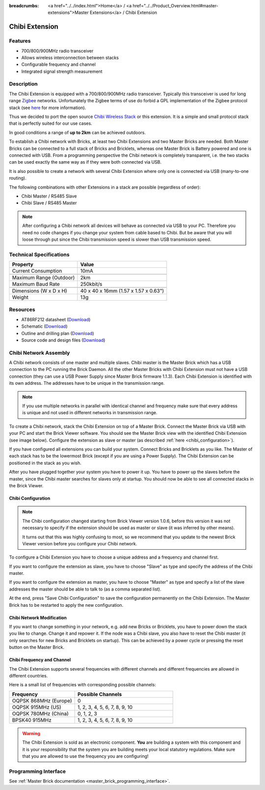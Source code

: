 
:breadcrumbs: <a href="../../index.html">Home</a> / <a href="../../Product_Overview.html#master-extensions">Master Extensions</a> / Chibi Extension

.. _chibi_extension:

Chibi Extension
===============

.. raw:: html

	{% from "macros.html" import tfdocstart, tfdocimg, tfdocend %}
	{{
	    tfdocstart("Extensions/extension_chibi_tilted_350.jpg",
	               "Extensions/extension_chibi_tilted_600.jpg",
	               "Chibi Extension")
	}}
	{{
	    tfdocimg("Extensions/extension_chibi_tilted_complete_100.jpg",
	             "Extensions/extension_chibi_tilted_complete_600.jpg",
	             "Chibi Extension")
	}}
	{{
	    tfdocimg("Extensions/extension_chibi_top_100.jpg",
	             "Extensions/extension_chibi_top_600.jpg",
	             "Chibi Extension top")
	}}
	{{
	    tfdocimg("Extensions/extension_chibi_bottom_100.jpg",
	             "Extensions/extension_chibi_bottom_600.jpg",
	             "Chibi Extension bottom")
	}}
	{{ tfdocend() }}


Features
--------

* 700/800/900MHz radio transceiver
* Allows wireless interconnection between stacks
* Configurable frequency and channel
* Integrated signal strength measurement


Description
-----------

The Chibi Extension is equipped with a 700/800/900MHz radio transceiver.
Typically this transceiver is used for long range
`Zigbee <http://en.wikipedia.org/wiki/Zigbee>`__ networks. Unfortunately
the Zigbee terms of use do forbid a GPL implementation of the
Zigbee protocol stack (see `here
<http://www.freaklabs.org/index.php/Blog/Zigbee/Zigbee-Linux-and-the-GPL.html>`__
for more information).

Thus we decided to port the open source `Chibi Wireless Stack
<http://www.freaklabs.org/index.php/Blog/Embedded/Introducing...Chibi-A-Simple-Small-Wireless-stack-for-Open-Hardware-Hackers-and-Enthusiasts.html>`__
or this extension. It is a
simple and small protocol stack that is perfectly suited for our use cases.

In good conditions a range of **up to 2km** can be achieved outdoors.

To establish a Chibi network with Bricks, at least two Chibi Extensions and two
Master Bricks are needed. Both Master Bricks can be connected to a
full stack of Bricks and Bricklets, whereas one Master Brick is Battery
powered and one is connected with USB. From a programming perspective
the Chibi network is completely transparent, i.e. the two stacks can
be used exactly the same way as if they were both connected via USB.

It is also possible to create a network with several Chibi Extension where
only one is connected via USB (many-to-one routing).

The following combinations with other Extensions in a stack are possible
(regardless of order):

* Chibi Master / RS485 Slave
* Chibi Slave / RS485 Master

.. note::
 After configuring a Chibi network all devices will behave as
 connected via USB to your PC. Therefore you need no code changes if you
 change your system from cable based to Chibi. But be aware that you will
 loose through put since the Chibi transmission speed is slower than USB
 transmission speed.


Technical Specifications
------------------------

================================  ============================================================
Property                          Value
================================  ============================================================
Current Consumption               10mA
--------------------------------  ------------------------------------------------------------
--------------------------------  ------------------------------------------------------------
Maximum Range (Outdoor)           2km
Maximum Baud Rate                 250kbit/s
--------------------------------  ------------------------------------------------------------
--------------------------------  ------------------------------------------------------------
Dimensions (W x D x H)            40 x 40 x 16mm (1.57 x 1.57 x 0.63")
Weight                            13g
================================  ============================================================


Resources
---------

* AT86RF212 datasheet (`Download <https://github.com/Tinkerforge/chibi-extension/raw/master/datasheets/at86rf212.pdf>`__)
* Schematic (`Download <https://github.com/Tinkerforge/chibi-extension/raw/master/hardware/chibi-extension-schematic.pdf>`__)
* Outline and drilling plan (`Download <../../_images/Dimensions/chibi_extension_dimensions.png>`__)
* Source code and design files (`Download <https://github.com/Tinkerforge/chibi-extension/zipball/master>`__)


Chibi Network Assembly
----------------------

A Chibi network consists of one master and multiple slaves.
Chibi master is the Master Brick which has a USB connection to the PC
running the Brick Daemon. All the other Master Bricks with Chibi Extension must
not have a USB connection (they can use a USB Power Supply since Master Brick
firmware 1.1.3). Each Chibi Extension is identified with its own address.
The addresses have to be unique in the transmission range.

.. note::
 If you use multiple networks in parallel with identical channel and
 frequency make sure that every address is unique and not used in different
 networks in transmission range.

To create a Chibi network, stack the Chibi Extension on top of a Master Brick.
Connect the Master Brick via USB with your PC and start the Brick Viewer
software. You should see the Master Brick view
with the identified Chibi Extension (see image below). Configure the extension
as slave or master (as described :ref:`here <chibi_configuration>`).

If you have configured all extensions you can build your system. Connect
Bricks and Bricklets as you like. The Master of each stack has to be the
lowermost Brick (except if you are using a Power Supply). The Chibi Extension
can be positioned in the stack as you wish.

After you have plugged together your system you have to power it up.
You have to power up the slaves before the master, since the Chibi master
searches for slaves only at startup.
You should now be able to see all connected stacks in the Brick Viewer.


.. _chibi_configuration:

Chibi Configuration
^^^^^^^^^^^^^^^^^^^

.. note::
 The Chibi configuration changed starting from Brick Viewer version 1.0.6,
 before this version it was not necessary to specify if the extension
 should be used as master or slave (it was inferred by other means).

 It turns out that this was highly confusing to most, so we recommend that
 you update to the newest Brick Viewer version before you configure your
 Chibi network.

To configure a Chibi Extension you have to choose a unique
address and a frequency and channel first.

.. image:: /Images/Extensions/extension_chibi.jpg
   :scale: 100 %
   :alt: Configuration of Chibi address, frequency and channel
   :align: center
   :target: ../../_images/Extensions/extension_chibi.jpg

If you want to configure the extension as slave, you have to choose
"Slave" as type and specify the address of the Chibi master.

.. image:: /Images/Extensions/extension_chibi_slave.jpg
   :scale: 100 %
   :alt: Configuration of Chibi in slave mode
   :align: center
   :target: ../../_images/Extensions/extension_chibi_slave.jpg

If you want to configure the extension as master, you have to choose
"Master" as type and specify a list of the slave addresses the master should
be able to talk to (as a comma separated list).

.. image:: /Images/Extensions/extension_chibi_master.jpg
   :scale: 100 %
   :alt: Configuration of Chibi in master mode
   :align: center
   :target: ../../_images/Extensions/extension_chibi_master.jpg

At the end, press "Save Chibi Configuration" to save the configuration permanently
on the Chibi Extension.
The Master Brick has to be restarted to apply the new configuration.


Chibi Network Modification
^^^^^^^^^^^^^^^^^^^^^^^^^^

If you want to change something in your network, e.g. add new Bricks or
Bricklets, you have to power down the stack you like to change. Change it
and repower it. If the node was a Chibi slave, you also have to reset the
Chibi master (it only searches for new Bricks and Bricklets on startup).
This can be achieved by a power cycle or pressing the reset
button on the Master Brick.


Chibi Frequency and Channel
^^^^^^^^^^^^^^^^^^^^^^^^^^^

The Chibi Extension supports several frequencies with different channels
and different frequencies are allowed in different countries.

Here is a small list of frequencies with corresponding possible channels:

.. csv-table::
 :header: "Frequency", "Possible Channels"
 :widths: 40, 60

 "OQPSK 868MHz (Europe)", "0"
 "OQPSK 915MHz (US)", "1, 2, 3, 4, 5, 6, 7, 8, 9, 10"
 "OQPSK 780MHz (China)", "0, 1, 2, 3"
 "BPSK40 915MHz", "1, 2, 3, 4, 5, 6, 7, 8, 9, 10"

.. warning::
 The Chibi Extension is sold as an electronic component. **You** are building
 a system with this component and it is your responsibility that the
 system you are building meets your local statutory regulations. Make sure that
 you are allowed to use the frequency you are configuring!


Programming Interface
---------------------

See :ref:`Master Brick documentation <master_brick_programming_interface>`.
